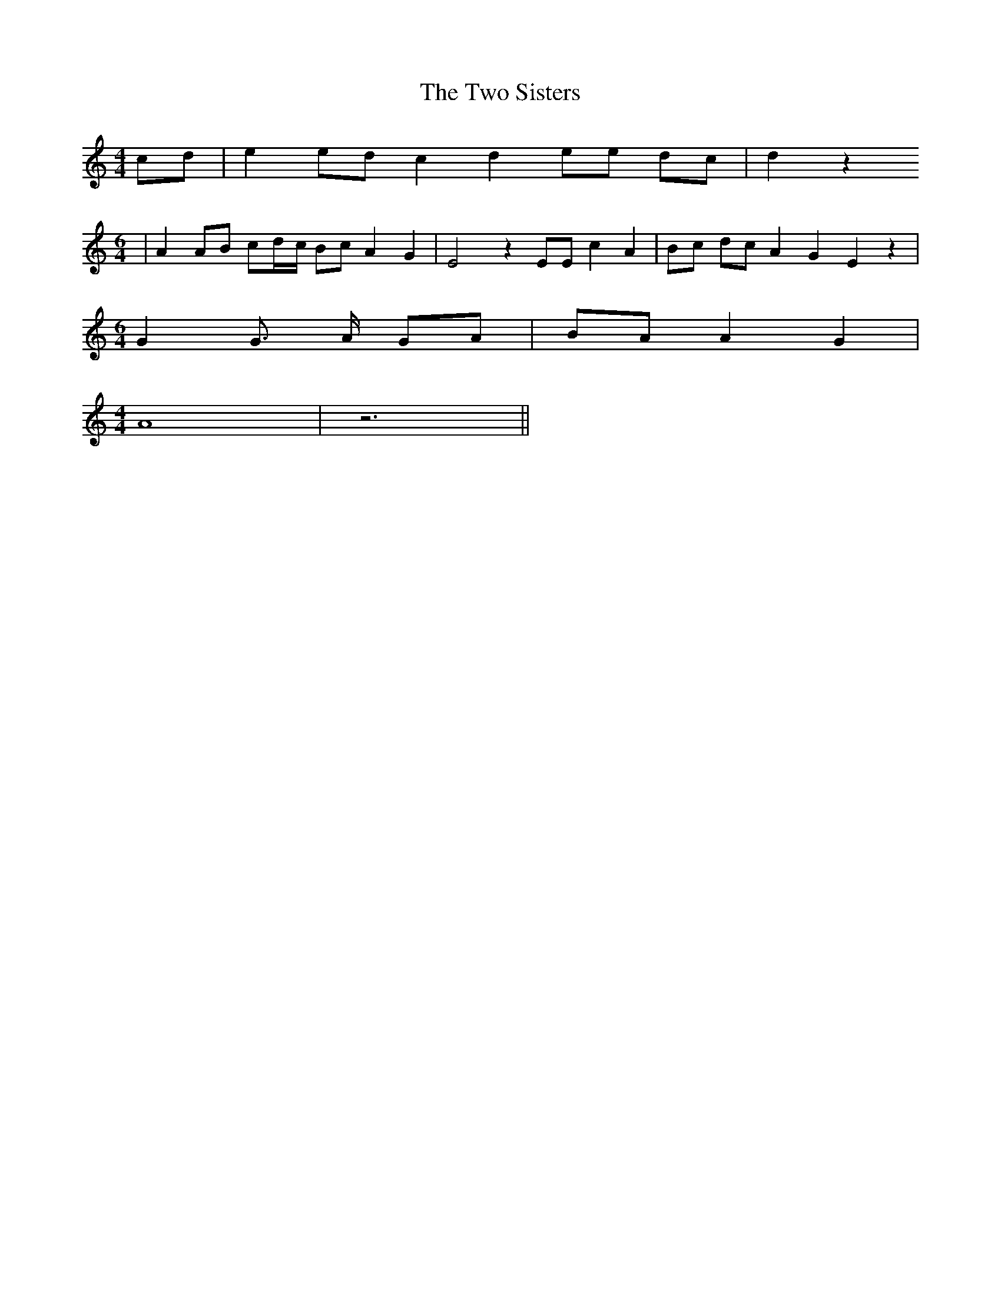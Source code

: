 % Generated more or less automatically by swtoabc by Erich Rickheit KSC
X:1
T:The Two Sisters
M:4/4
L:1/8
K:C
c-d| e2e-d c2 d2 ee dc| d2 z2
M:6/4
| A2 AB c-d/2-c/2 Bc A2- G2| E4 z2 EE c2 A2|B-c dc A2 G2 E2 z2|
M:6/4
 G2 G3/2 A/2 GA| BA A2- G2|
M:4/4
 A8| z6||

